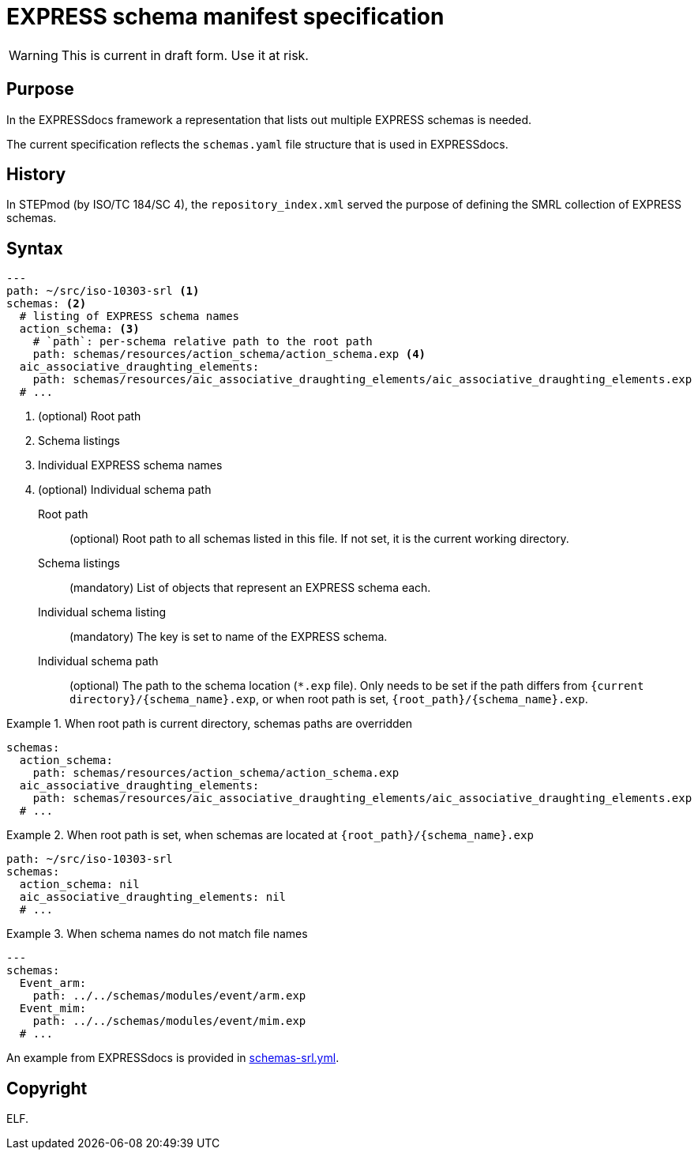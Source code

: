 = EXPRESS schema manifest specification

WARNING: This is current in draft form. Use it at risk.

== Purpose

In the EXPRESSdocs framework a representation that lists out multiple
EXPRESS schemas is needed.

The current specification reflects the `schemas.yaml` file structure that is
used in EXPRESSdocs.

== History

In STEPmod (by ISO/TC 184/SC 4), the `repository_index.xml` served the purpose
of defining the SMRL collection of EXPRESS schemas.

== Syntax

[source,yaml]
----
---
path: ~/src/iso-10303-srl <1>
schemas: <2>
  # listing of EXPRESS schema names
  action_schema: <3>
    # `path`: per-schema relative path to the root path
    path: schemas/resources/action_schema/action_schema.exp <4>
  aic_associative_draughting_elements:
    path: schemas/resources/aic_associative_draughting_elements/aic_associative_draughting_elements.exp
  # ...
----
<1> (optional) Root path
<2> Schema listings
<3> Individual EXPRESS schema names
<4> (optional) Individual schema path

Root path::
(optional) Root path to all schemas listed in this file. If not set, it is the
current working directory.

Schema listings::
(mandatory) List of objects that represent an EXPRESS schema each.

Individual schema listing::
(mandatory) The key is set to name of the EXPRESS schema.

Individual schema path::
(optional) The path to the schema location (`*.exp` file).
Only needs to be set if the path differs from `{current
directory}/{schema_name}.exp`, or when root path is set,
`{root_path}/{schema_name}.exp`.

.When root path is current directory, schemas paths are overridden
[example]
====
[source,yaml]
----
schemas:
  action_schema:
    path: schemas/resources/action_schema/action_schema.exp
  aic_associative_draughting_elements:
    path: schemas/resources/aic_associative_draughting_elements/aic_associative_draughting_elements.exp
  # ...
----
====

.When root path is set, when schemas are located at `{root_path}/{schema_name}.exp`
[example]
====
[source,yaml]
----
path: ~/src/iso-10303-srl
schemas:
  action_schema: nil
  aic_associative_draughting_elements: nil
  # ...
----
====

.When schema names do not match file names
[example]
====
[source,yaml]
----
---
schemas:
  Event_arm:
    path: ../../schemas/modules/event/arm.exp
  Event_mim:
    path: ../../schemas/modules/event/mim.exp
  # ...
----
====


[example]
An example from EXPRESSdocs is provided in link:schemas-srl.yml[].

== Copyright

ELF.
